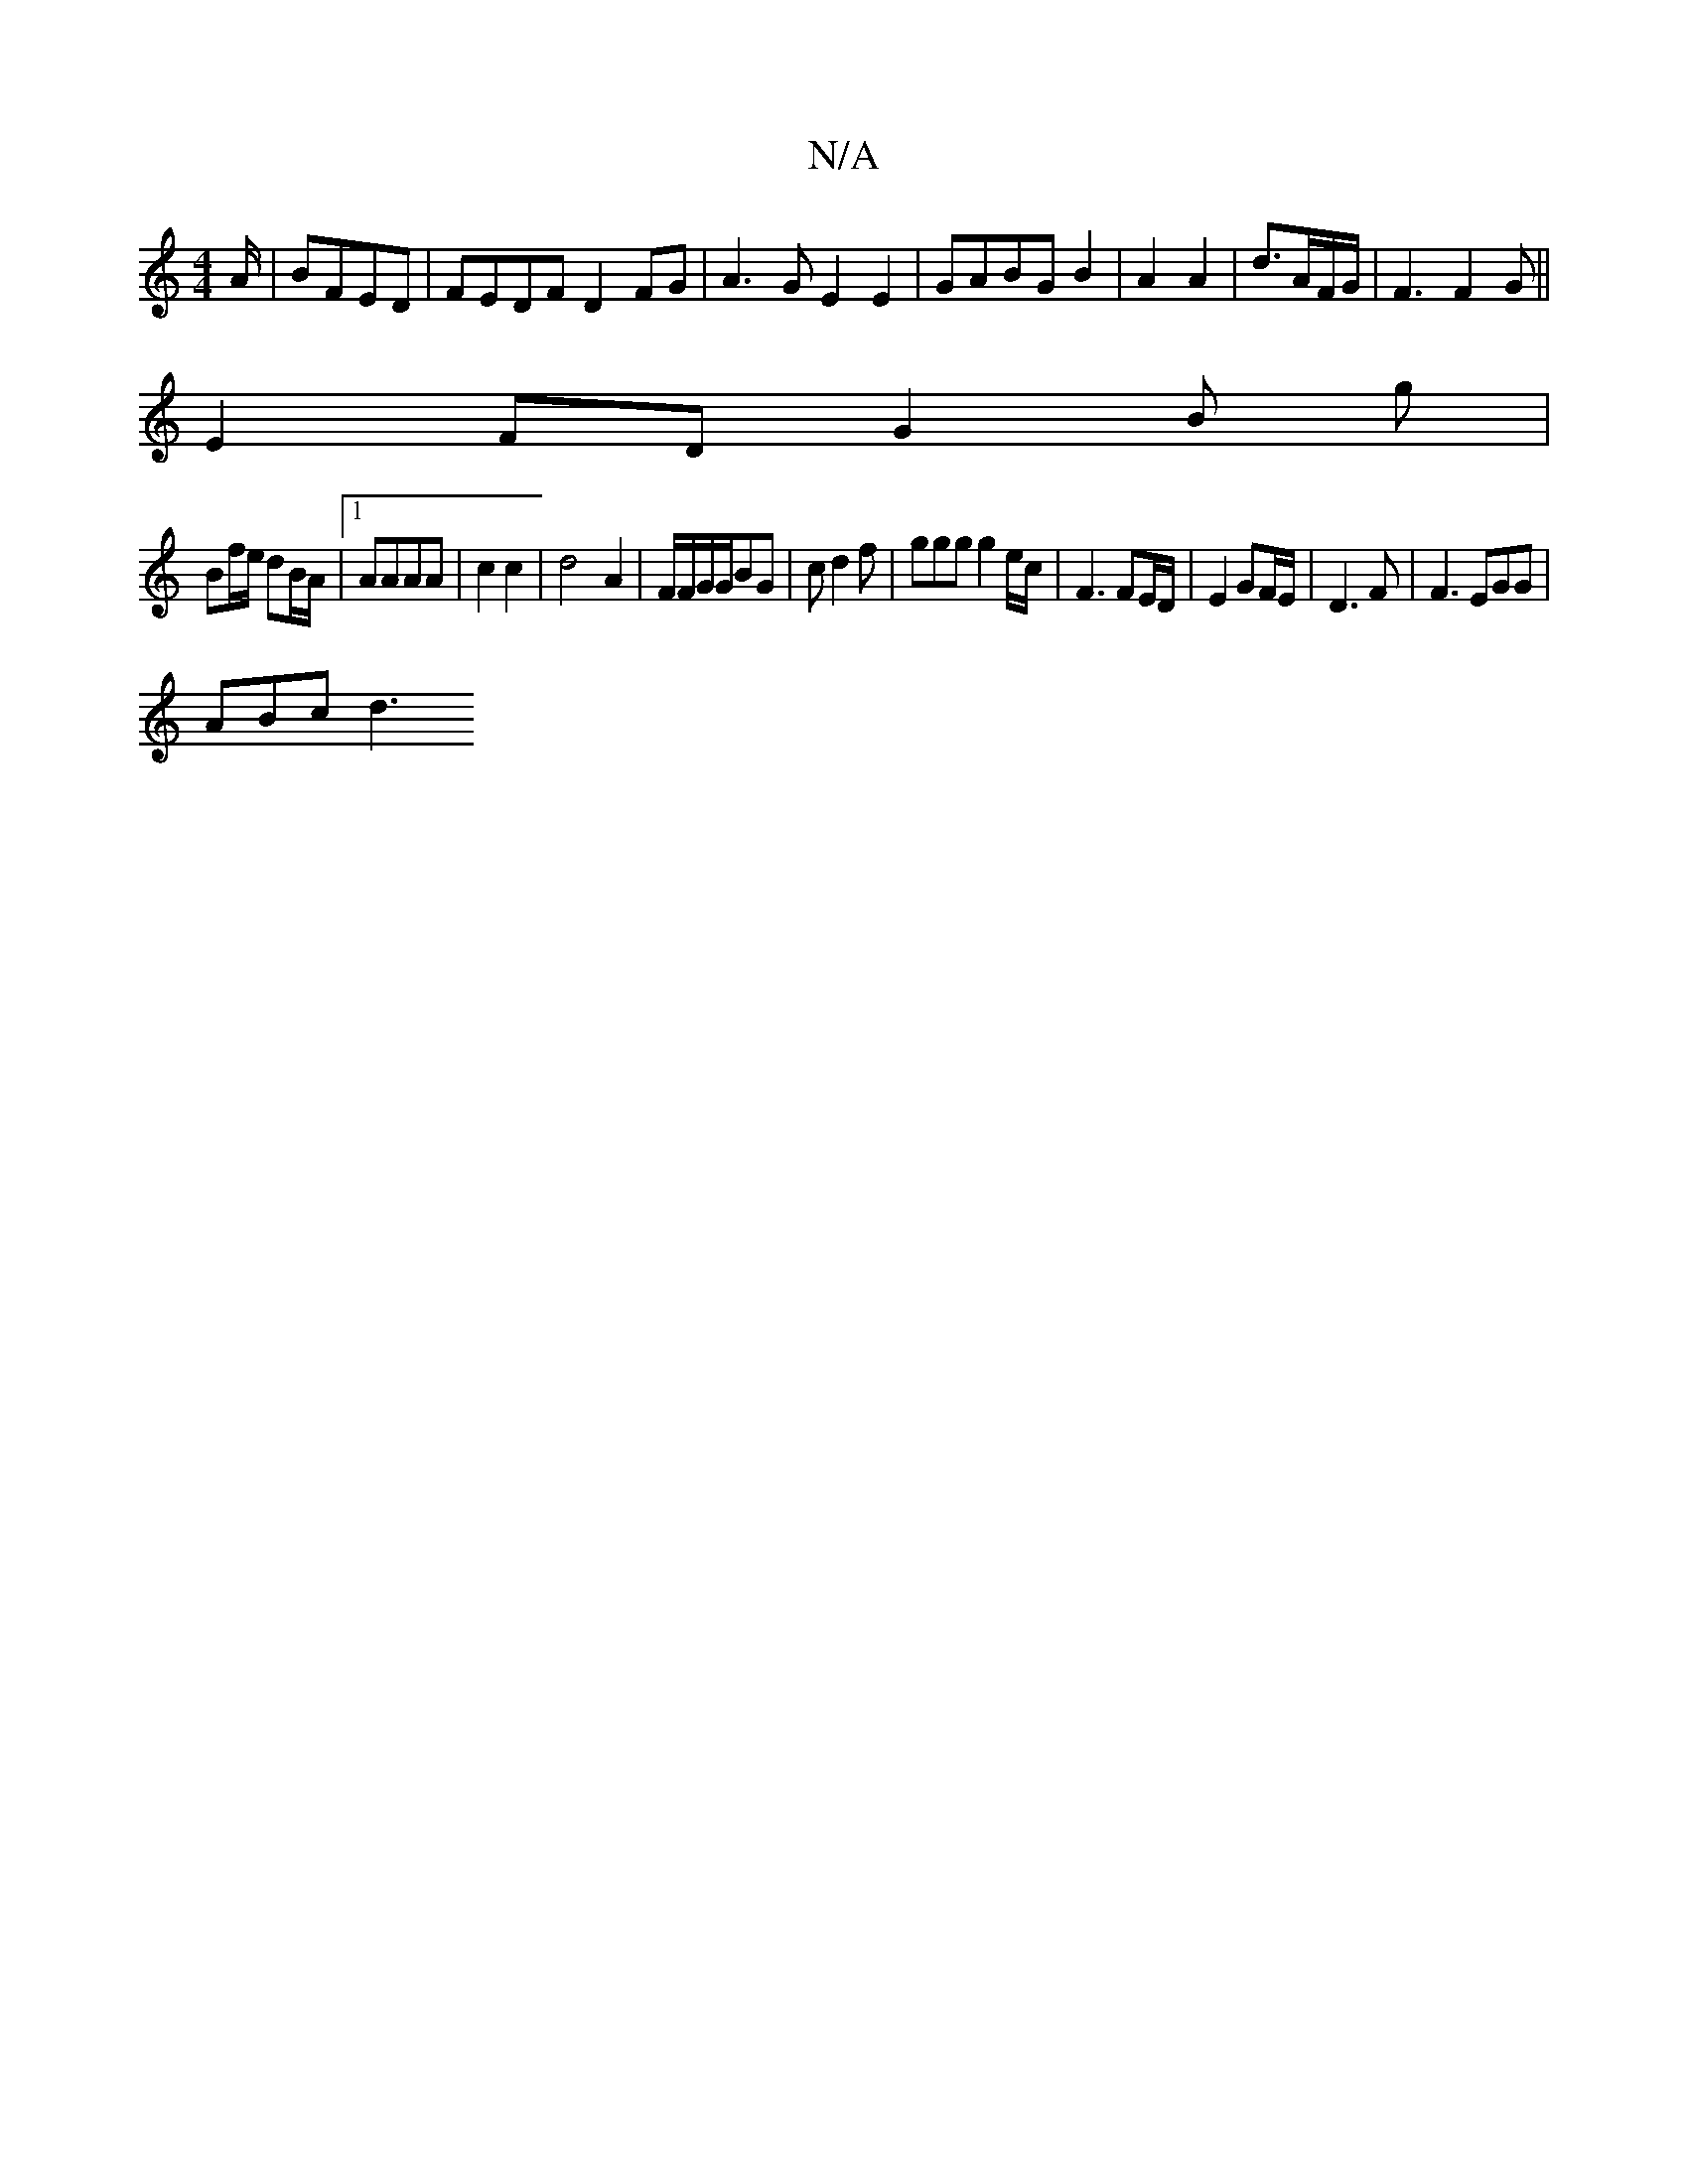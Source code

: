 X:1
T:N/A
M:4/4
R:N/A
K:Cmajor
/A/ | BFED | FEDF D2 FG|A3G E2E2|-GABG B2 | A2A2 | d3/2A/2F/G/ | F3 F2G||
E2FD G2 B g|
Bf/e/ dB/A/|1 AAAA | c2c2 | d4-A2 | F/F/G/G/BG | cd2f | ggg g2 e/c/ | F3 FE/D/ | E2 GF/E/ |D3F | F3 EGG |
ABc d3 